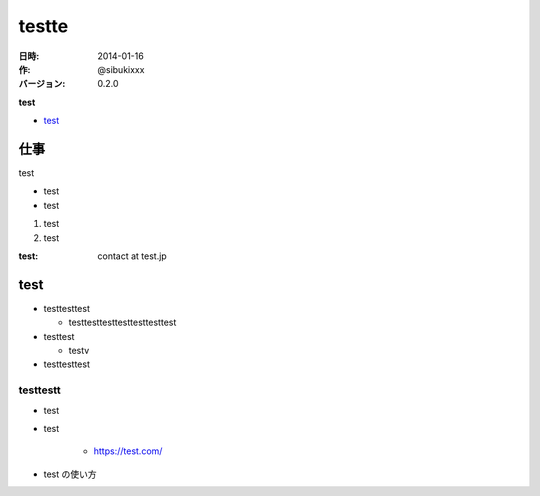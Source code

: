 ########
testte
########

:日時: 2014-01-16
:作: @sibukixxx
:バージョン: 0.2.0

**test**

- `test <https://test>`_

仕事
====

test

- test
- test

#. test
#. test


:test: contact at test.jp

test
====


- testtesttest

  - testtesttesttesttesttesttest
- testtest

  - testv
- testtesttest

testtestt
----------

- test
- test

    - https://test.com/
- test の使い方
